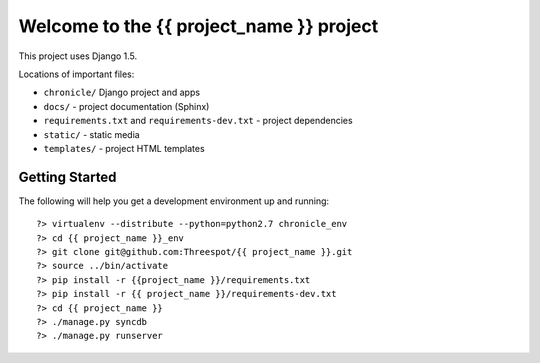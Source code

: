 =============================================
Welcome to the {{ project_name }} project
=============================================

This project uses Django 1.5.

Locations of important files:

* ``chronicle/`` Django project and apps
* ``docs/`` - project documentation (Sphinx)
* ``requirements.txt`` and ``requirements-dev.txt`` - project dependencies
* ``static/`` - static media
* ``templates/`` - project HTML templates

Getting Started
-----------------

The following will help you get a development environment up and running::

    ?> virtualenv --distribute --python=python2.7 chronicle_env
    ?> cd {{ project_name }}_env
    ?> git clone git@github.com:Threespot/{{ project_name }}.git
    ?> source ../bin/activate
    ?> pip install -r {{project_name }}/requirements.txt
    ?> pip install -r {{ project_name }}/requirements-dev.txt
    ?> cd {{ project_name }}
    ?> ./manage.py syncdb
    ?> ./manage.py runserver
